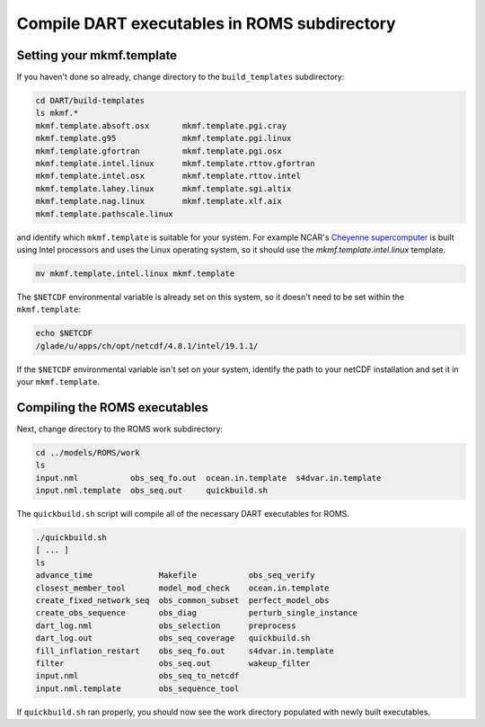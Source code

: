 #############################################
Compile DART executables in ROMS subdirectory
#############################################

Setting your mkmf.template
==========================

If you haven't done so already, change directory to the ``build_templates``
subdirectory:

.. code-block::

   cd DART/build-templates
   ls mkmf.*
   mkmf.template.absoft.osx       mkmf.template.pgi.cray
   mkmf.template.g95              mkmf.template.pgi.linux
   mkmf.template.gfortran         mkmf.template.pgi.osx
   mkmf.template.intel.linux      mkmf.template.rttov.gfortran
   mkmf.template.intel.osx        mkmf.template.rttov.intel
   mkmf.template.lahey.linux      mkmf.template.sgi.altix
   mkmf.template.nag.linux        mkmf.template.xlf.aix
   mkmf.template.pathscale.linux

and identify which ``mkmf.template`` is suitable for your system. For example
NCAR's `Cheyenne supercomputer <https://arc.ucar.edu/knowledge_base/70549542>`_
is built using Intel processors and uses the Linux operating system, so it
should use the `mkmf.template.intel.linux` template.

.. code-block::

   mv mkmf.template.intel.linux mkmf.template
   
The ``$NETCDF`` environmental variable is already set on this system, so it 
doesn't need to be set within the ``mkmf.template``:

.. code-block::

   echo $NETCDF
   /glade/u/apps/ch/opt/netcdf/4.8.1/intel/19.1.1/

If the ``$NETCDF`` environmental variable isn't set on your system, identify 
the path to your netCDF installation and set it in your ``mkmf.template``.

Compiling the ROMS executables
==============================

Next, change directory to the ROMS work subdirectory:

.. code-block::

   cd ../models/ROMS/work
   ls
   input.nml           obs_seq_fo.out  ocean.in.template  s4dvar.in.template
   input.nml.template  obs_seq.out     quickbuild.sh

The ``quickbuild.sh`` script will compile all of the necessary DART executables
for ROMS.

.. code-block::

   ./quickbuild.sh
   [ ... ]
   ls
   advance_time              Makefile           obs_seq_verify
   closest_member_tool       model_mod_check    ocean.in.template
   create_fixed_network_seq  obs_common_subset  perfect_model_obs
   create_obs_sequence       obs_diag           perturb_single_instance
   dart_log.nml              obs_selection      preprocess
   dart_log.out              obs_seq_coverage   quickbuild.sh
   fill_inflation_restart    obs_seq_fo.out     s4dvar.in.template
   filter                    obs_seq.out        wakeup_filter
   input.nml                 obs_seq_to_netcdf
   input.nml.template        obs_sequence_tool

If ``quickbuild.sh`` ran properly, you should now see the work directory 
populated with newly built executables.

